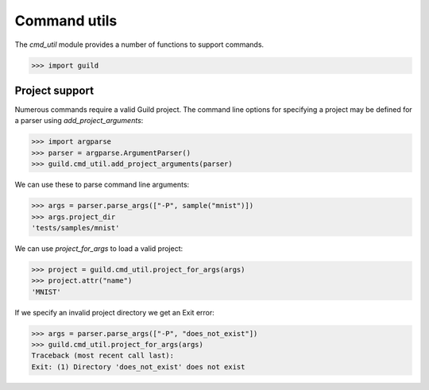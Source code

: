 Command utils
=============

The `cmd_util` module provides a number of functions to support
commands.

>>> import guild

Project support
---------------

Numerous commands require a valid Guild project. The command line
options for specifying a project may be defined for a parser using
`add_project_arguments`:

>>> import argparse
>>> parser = argparse.ArgumentParser()
>>> guild.cmd_util.add_project_arguments(parser)

We can use these to parse command line arguments:

>>> args = parser.parse_args(["-P", sample("mnist")])
>>> args.project_dir
'tests/samples/mnist'

We can use `project_for_args` to load a valid project:

>>> project = guild.cmd_util.project_for_args(args)
>>> project.attr("name")
'MNIST'

If we specify an invalid project directory we get an Exit error:

>>> args = parser.parse_args(["-P", "does_not_exist"])
>>> guild.cmd_util.project_for_args(args)
Traceback (most recent call last):
Exit: (1) Directory 'does_not_exist' does not exist
